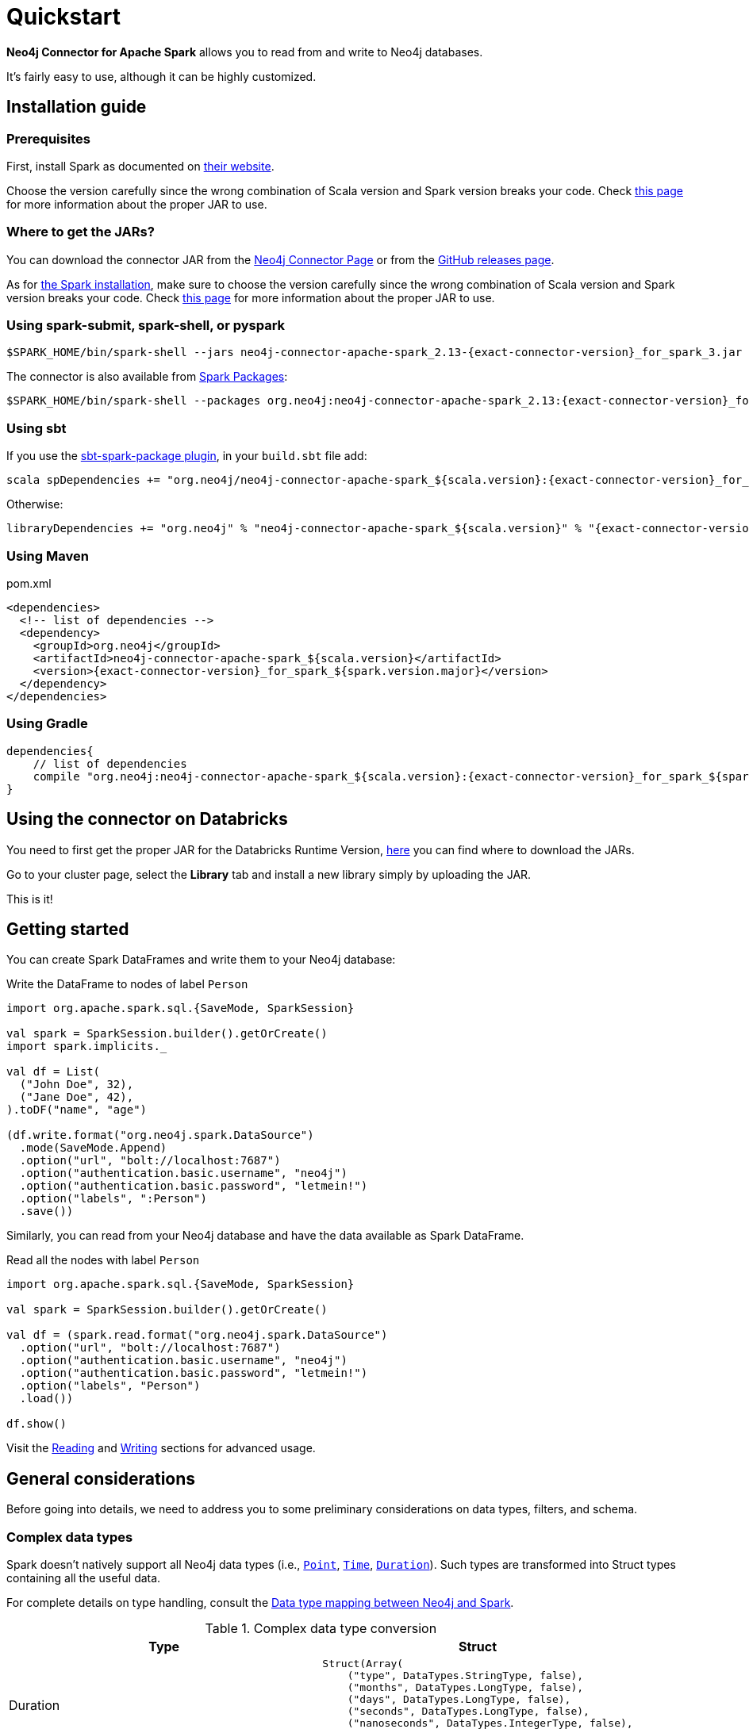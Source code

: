 
= Quickstart

:description: This chapter describes the quick way to get started with Neo4j Connector for Apache Spark. 

*Neo4j Connector for Apache Spark* allows you to read from and write to Neo4j databases.

It's fairly easy to use, although it can be highly customized.

[#_installation_guide]
== Installation guide

[#prerequisites]
=== Prerequisites

First, install Spark as documented on link:https://spark.apache.org/downloads.html[their website].

Choose the version carefully since the wrong combination of Scala version and Spark version breaks your code.
Check xref:overview.adoc#_spark_and_scala_compatibility[this page] for more information about the proper JAR to use.

[#_where_to_get_the_jars]
=== Where to get the JARs?

You can download the connector JAR from the link:https://neo4j.com/product/connectors/apache-spark-connector/[Neo4j Connector Page] or from the link:https://github.com/neo4j-contrib/neo4j-spark-connector/releases[GitHub releases page].

As for xref:#prerequisites[the Spark installation], make sure to choose the version carefully since the wrong combination of Scala version and Spark version breaks your code.
Check xref:overview.adoc#_spark_and_scala_compatibility[this page] for more information about the proper JAR to use.

=== Using spark-submit, spark-shell, or pyspark

[shell, subs="attributes+"]
----
$SPARK_HOME/bin/spark-shell --jars neo4j-connector-apache-spark_2.13-{exact-connector-version}_for_spark_3.jar
----

The connector is also available from link:https://spark-packages.org/?q=neo4j-connector-apache-spark[Spark Packages]:

[shell, subs="attributes+"]
----
$SPARK_HOME/bin/spark-shell --packages org.neo4j:neo4j-connector-apache-spark_2.13:{exact-connector-version}_for_spark_3
----

=== Using sbt

If you use the link:https://github.com/databricks/sbt-spark-package[sbt-spark-package plugin], in your `build.sbt` file add:

[shell, subs="attributes+"]
----
scala spDependencies += "org.neo4j/neo4j-connector-apache-spark_${scala.version}:{exact-connector-version}_for_spark_${spark.version.major}"
----

Otherwise:

[text, subs="attributes+"]
----
libraryDependencies += "org.neo4j" % "neo4j-connector-apache-spark_${scala.version}" % "{exact-connector-version}_for_spark_${spark.version.major}"
----

=== Using Maven

.pom.xml
[source,xml, subs="attributes+"]
----
<dependencies>
  <!-- list of dependencies -->
  <dependency>
    <groupId>org.neo4j</groupId>
    <artifactId>neo4j-connector-apache-spark_${scala.version}</artifactId>
    <version>{exact-connector-version}_for_spark_${spark.version.major}</version>
  </dependency>
</dependencies>
----

=== Using Gradle

[source,`build.gradle`, subs="attributes+"]
----

dependencies{
    // list of dependencies
    compile "org.neo4j:neo4j-connector-apache-spark_${scala.version}:{exact-connector-version}_for_spark_${spark.version.major}"
}
----

== Using the connector on Databricks

You need to first get the proper JAR for the Databricks Runtime Version, xref:quickstart.adoc#_where_to_get_the_jars[here] you can find where to download the JARs.

Go to your cluster page, select the *Library* tab and install a new library simply by uploading the JAR.

This is it!

== Getting started

You can create Spark DataFrames and write them to your Neo4j database:

.Write the DataFrame to nodes of label `Person`
[source,scala]
----
import org.apache.spark.sql.{SaveMode, SparkSession}

val spark = SparkSession.builder().getOrCreate()
import spark.implicits._

val df = List(
  ("John Doe", 32),
  ("Jane Doe", 42),
).toDF("name", "age")

(df.write.format("org.neo4j.spark.DataSource")
  .mode(SaveMode.Append)
  .option("url", "bolt://localhost:7687")
  .option("authentication.basic.username", "neo4j")
  .option("authentication.basic.password", "letmein!")
  .option("labels", ":Person")
  .save())
----

Similarly, you can read from your Neo4j database and have the data available as Spark DataFrame.

.Read all the nodes with label `Person`
[source,scala]
----
import org.apache.spark.sql.{SaveMode, SparkSession}

val spark = SparkSession.builder().getOrCreate()

val df = (spark.read.format("org.neo4j.spark.DataSource")
  .option("url", "bolt://localhost:7687")
  .option("authentication.basic.username", "neo4j")
  .option("authentication.basic.password", "letmein!")
  .option("labels", "Person")
  .load())

df.show()
----

Visit the xref:reading.adoc[Reading] and xref:writing.adoc[Writing] sections for advanced usage.


== General considerations

Before going into details, we need to address you to some preliminary considerations on data types, filters, and schema.

=== Complex data types

Spark doesn't natively support all Neo4j data types (i.e., link:https://neo4j.com/docs/cypher-manual/current/values-and-types/spatial/#spatial-values-point-type[`Point`], link:https://neo4j.com/docs/cypher-manual/current/values-and-types/temporal/#cypher-temporal-instants[`Time`], link:https://neo4j.com/docs/cypher-manual/current/values-and-types/temporal/#cypher-temporal-durations[`Duration`]). Such types are transformed into Struct types containing all the useful data.

For complete details on type handling, consult the xref:types.adoc[Data type mapping between Neo4j and Spark].

.Complex data type conversion
|===
|Type |Struct

|Duration
a|
----
Struct(Array(
    ("type", DataTypes.StringType, false),
    ("months", DataTypes.LongType, false),
    ("days", DataTypes.LongType, false),
    ("seconds", DataTypes.LongType, false),
    ("nanoseconds", DataTypes.IntegerType, false),
    ("value", DataTypes.StringType, false)
  ))
----

|Point
a|
----
Struct(Array(
    ("type", DataTypes.StringType, false),
    ("srid", DataTypes.IntegerType, false),
    ("x", DataTypes.DoubleType, false),
    ("y", DataTypes.DoubleType, false),
    ("z", DataTypes.DoubleType, true),
  ))
----

|Time
a|
----
Struct(Array(
    ("type", DataTypes.StringType, false),
    ("value", DataTypes.StringType, false)
  ))
----
|===

=== Filters

The Neo4j Connector for Apache Spark implements the `SupportPushdownFilters` interface, that allows you to push the Spark filters down to the Neo4j layer.
In this way the data that Spark receives have been already filtered by Neo4j,
decreasing the amount of data transferred from Neo4j to Spark.

You can manually disable the `PushdownFilters` support using the `pushdown.filters.enabled` option and set it to `false` (default is `true`).

If you use the filter function more than once, like in this example:

[source,scala]
----
import org.apache.spark.sql.{SaveMode, SparkSession}

val spark = SparkSession.builder().getOrCreate()

val df = (spark.read.format("org.neo4j.spark.DataSource")
  .option("url", "bolt://localhost:7687")
  .option("authentication.basic.username", "neo4j")
  .option("authentication.basic.password", "letmein!")
  .option("labels", ":Person")
  .load())

df.where("name = 'John Doe'").where("age = 32").show()
----
The conditions are automatically joined with an `AND` operator.

[NOTE]
When using `relationship.node.map = true` or `query` the PushdownFilters support is automatically disabled.
In that case, the filters are applied by Spark and not by Neo4j.

=== Aggregation

The Neo4j Connector for Apache Spark implements the `SupportsPushDownAggregates` interface, that allows you to push
Spark aggregations down to the Neo4j layer.
In this way the data that Spark receives have been already aggregate by Neo4j,
decreasing the amount of data transferred from Neo4j to Spark.

You can manually disable the PushdownAggregate support using the `pushdown.aggregate.enabled` option and set it to `false` (default is `true`).


[source,scala]
----
// Given a DB populated with the following query
"""
  CREATE (pe:Person {id: 1, fullName: 'Jane Doe'})
  WITH pe
  UNWIND range(1, 10) as id
  CREATE (pr:Product {id: id * rand(), name: 'Product ' + id, price: id})
  CREATE (pe)-[:BOUGHT{when: rand(), quantity: rand() * 1000}]->(pr)
  RETURN *
"""
import org.apache.spark.sql.{SaveMode, SparkSession}
val spark = SparkSession.builder().getOrCreate()

(spark.read.format("org.neo4j.spark.DataSource")
  .option("url", "bolt://localhost:7687")
  .option("authentication.basic.username", "neo4j")
  .option("authentication.basic.password", "letmein!")
  .option("relationship", "BOUGHT")
  .option("relationship.source.labels", "Person")
  .option("relationship.target.labels", "Product")
  .load
  .createTempView("BOUGHT"))


val df = spark.sql(
  """SELECT `source.fullName`, MAX(`target.price`) AS max, MIN(`target.price`) AS min
    |FROM BOUGHT
    |GROUP BY `source.fullName`""".stripMargin)

df.show()
----
The `MAX` and `MIN` operators are applied directly on Neo4j.

=== Push-down limit

The Neo4j Connector for Apache Spark implements the `SupportsPushDownLimit` interface.
That allows you to push Spark limits down to the Neo4j layer.
In this way the data that Spark receives have been already limited by Neo4j.
This decreases the amount of data transferred from Neo4j to Spark.

You can manually disable the `PushdownLimit` support using the `pushdown.limit.enabled` option and set it to `false` (default is `true`).


[source,scala]
----
// Given a DB populated with the following query
"""
  CREATE (pe:Person {id: 1, fullName: 'Jane Doe'})
  WITH pe
  UNWIND range(1, 10) as id
  CREATE (pr:Product {id: id * rand(), name: 'Product ' + id, price: id})
  CREATE (pe)-[:BOUGHT{when: rand(), quantity: rand() * 1000}]->(pr)
  RETURN *
"""
import org.apache.spark.sql.{SaveMode, SparkSession}
val spark = SparkSession.builder().getOrCreate()

val df = (spark.read
      .format("org.neo4j.spark.DataSource")
      .option("url", "bolt://localhost:7687")
      .option("authentication.basic.username", "neo4j")
      .option("authentication.basic.password", "letmein!")
      .option("relationship", "BOUGHT")
      .option("relationship.source.labels", "Person")
      .option("relationship.target.labels", "Product")
      .load
      .select("`target.name`", "`target.id`")
      .limit(10))


df.show()
----

The `limit` value will be pushed down to Neo4j.


=== Push-down top N

The Neo4j Connector for Apache Spark implements the `SupportsPushDownTopN` interface.
That allows you to push top N aggregations down to the Neo4j layer.
In this way the data that Spark receives have been already aggregated and limited by Neo4j.
This decreases the amount of data transferred from Neo4j to Spark.

You can manually disable the `PushDownTopN` support using the `pushdown.topN.enabled` option and set it to `false` (default is `true`).


[source,scala]
----
// Given a DB populated with the following query
"""
  CREATE (pe:Person {id: 1, fullName: 'Jane Doe'})
  WITH pe
  UNWIND range(1, 10) as id
  CREATE (pr:Product {id: id * rand(), name: 'Product ' + id, price: id})
  CREATE (pe)-[:BOUGHT{when: rand(), quantity: rand() * 1000}]->(pr)
  RETURN *
"""
import org.apache.spark.sql.{SaveMode, SparkSession}
val spark = SparkSession.builder().getOrCreate()

val df = (spark.read
      .format("org.neo4j.spark.DataSource")
      .option("url", "bolt://localhost:7687")
      .option("authentication.basic.username", "neo4j")
      .option("authentication.basic.password", "letmein!")
      .option("relationship", "BOUGHT")
      .option("relationship.source.labels", "Person")
      .option("relationship.target.labels", "Product")
      .load
      .select("`target.name`", "`target.id`")
      .sort(col("`target.name`").desc)
      .limit(10))


df.show()
----

The `limit` value will be pushed down to Neo4j.

=== Schema

Spark works with data in a fixed tabular schema.
To accomplish this, the Neo4j Connector has a schema inference system.
It creates the schema based on the data retrieved from the database.
Each read data method has its own strategy to create it, that is explained in the corresponding section.

In general, we first try to use APOC's https://neo4j.com/labs/apoc/4.4/overview/apoc.meta/apoc.meta.nodeTypeProperties/[`nodeTypeProperties`]
and https://neo4j.com/labs/apoc/4.4/overview/apoc.meta/apoc.meta.relTypeProperties/[`relTypeProperties`] procedures.
If they are not available, we flatten the first `schema.flatten.limit` results and try to infer the schema by the type of each column.

If you don't want this process to happen, set `schema.strategy` to `string` (default is `sample`),
and every column is presented as a string.

[NOTE]
Schema strategy `sample` is good when all instances of a property in Neo4j are of the same type,
and `string` followed by ad-hoc cast is better when property types may differ.
Remember that Neo4j does not enforce property typing, and so `person.age` could for instance sometimes be a `long` and sometimes be a `string`.

==== Example

[[sample-strategy]]
.Using sample strategy
[source,scala]
----
import org.apache.spark.sql.{SaveMode, SparkSession}

val spark = SparkSession.builder().getOrCreate()

val df = (spark.read.format("org.neo4j.spark.DataSource")
  .option("url", "bolt://localhost:7687")
  .option("authentication.basic.username", "neo4j")
  .option("authentication.basic.password", "letmein!")
  .option("query", "MATCH (n:Person) WITH n LIMIT 2 RETURN id(n) as id, n.name as name")
  .load())

df.printSchema()
df.show()
----

.Schema output
----
root
 |-- id: long (nullable = true)
 |-- name: string (nullable = true)
----

.Dataframe output
|===
|id |name

|0|John Doe
|1|Jane Doe
|===

[[string-strategy]]
.Using string strategy
[source,scala]
----
import org.apache.spark.sql.{SaveMode, SparkSession}

val spark = SparkSession.builder().getOrCreate()

val df = (spark.read.format("org.neo4j.spark.DataSource")
  .option("url", "bolt://localhost:7687")
  .option("authentication.basic.username", "neo4j")
  .option("authentication.basic.password", "letmein!")
  .option("query", "MATCH (n:Person) WITH n LIMIT 2 RETURN id(n) as id, n.name as name")
  .option("schema.strategy", "string")
  .load())

df.printSchema()
df.show()
----

.Schema output
----
root
|-- id: string (nullable = true)
|-- name: string (nullable = true)
----


.Dataframe output
|===
|id |name

|"0"|"John Doe"
|"1"|"Jane Doe"
|===

As you can see, the Struct returned by the query is made of strings.
To convert *only some* of the values, use regular Scala/Python code:

[source,scala]
----
import scala.jdk.CollectionConverters._
val result = df.collectAsList()
for (row <- result.asScala) {
  // if <some specific condition> then convert like below
  println(s"""Age is: ${row.getString(0).toLong}""")
}
----

[[user-defined-schema]]
===== User defined schema

You can skip the automatic schema extraction process by providing a user defined schema using the `.schema()` method.

.Using user defined schema
[source,scala]
----
import org.apache.spark.sql.types.{DataTypes, StructType, StructField}
import org.apache.spark.sql.{SaveMode, SparkSession}

val spark = SparkSession.builder().getOrCreate()

(spark.read.format("org.neo4j.spark.DataSource")
  .option("url", "bolt://localhost:7687")
  .option("authentication.basic.username", "neo4j")
  .option("authentication.basic.password", "letmein!")
  .schema(StructType(Array(StructField("id", DataTypes.StringType), StructField("name", DataTypes.StringType))))
  .option("query", "MATCH (n:Person) WITH n LIMIT 2 RETURN id(n) as id, n.name as name")
  .load()
  .show())
----

.Result of the above code
|===
|id |name

|"0"|"John Doe"
|"1"|"Jane Doe"
|===

In this way you have total control over the schema.

[[read-known-problem]]
===== Known problem

Because Neo4j is a schema free database, the following scenario may occur:

[source,cypher]
----
CREATE (p1:Person {age: "32"}), (p2:Person {age: 23})
----

The same field on the same node label has two different types.

Spark doesn't like it since the DataFrame requires a schema,
meaning each column of the DataFrame needs to have its own type.

[source]
----
java.lang.ClassCastException: org.apache.spark.unsafe.types.UTF8String cannot be cast to java.lang.Long
----

In this case you can either clean up and normalize your data, or rely on the connector to
implicitly cast values to `String`.

[NOTE]
This solution is not error-proof, you might still get errors if the values cannot be coerced to String.

When the casting operation happens, this warning appears in your log, letting you know what has happened:

[source]
----
The field "age" has different types: [String, Long]
Every value will be casted to string.
----

The safest solution is to clean your data, but that is not always possible.
This is why `schema.strategy` is introduced, and you can set to `string` to get all the values
converted to string.

=== Partitioning

While we're trying to pull off the data we offer the possibility to partition the extraction in order
to parallelize it.

Please consider the following job:

[source,scala]
----
import org.apache.spark.sql.{SaveMode, SparkSession}

val spark = SparkSession.builder().getOrCreate()

val df = (spark.read.format("org.neo4j.spark.DataSource")
        .option("url", "bolt://localhost:7687")
        .option("authentication.basic.username", "neo4j")
        .option("authentication.basic.password", "letmein!")
        .option("labels", "Person")
        .option("partitions", "5")
        .load())
----

This means that if the total count of the nodes with label `Person` into Neo4j is 100 we are creating 5
partitions and each one manages 20 records (we use `SKIP / LIMIT` queries).

Partitioning the dataset makes sense only if you're dealing with a big dataset (>= 10M of records).

[[parallelize]]
==== How to parallelize the query execution

Three options are available:

1. Node extraction.
2. Relationship extraction.
3. Query extraction.

A general count on what you're trying to pull off is being provided and
a query with `SKIP / LIMIT` approach over each partition is being built.

Therefore, for a dataset of 100 nodes (`Person`) with a partition size of 5 the following queries are generated (one for partition):

[source,cypher]
----
MATCH (p:Person) RETURN p SKIP 0 LIMIT 20
MATCH (p:Person) RETURN p SKIP 20 LIMIT 20
MATCH (p:Person) RETURN p SKIP 40 LIMIT 20
MATCH (p:Person) RETURN p SKIP 60 LIMIT 20
MATCH (p:Person) RETURN p SKIP 80 LIMIT 20
----

While for node and relationship extraction, you leverage the https://neo4j.com/developer/kb/fast-counts-using-the-count-store/:[Neo4j count store] in order to retrieve the total count
about the nodes/relationships you're trying pulling off, for the (3) you have two possible approaches:

* Compute a count over the query that you're using.
* Compute a count over a second *optimized* query that leverages indexes. In this case, you can pass
it via the `.option("query.count", "<your cypher query>")` the query must always return only
one field named `count` which is the result of the count:

[source,cypher]
----
MATCH (p:Person)-[r:BOUGHT]->(pr:Product)
WHERE pr.name = 'An Awesome Product'
RETURN count(p) AS count
----

